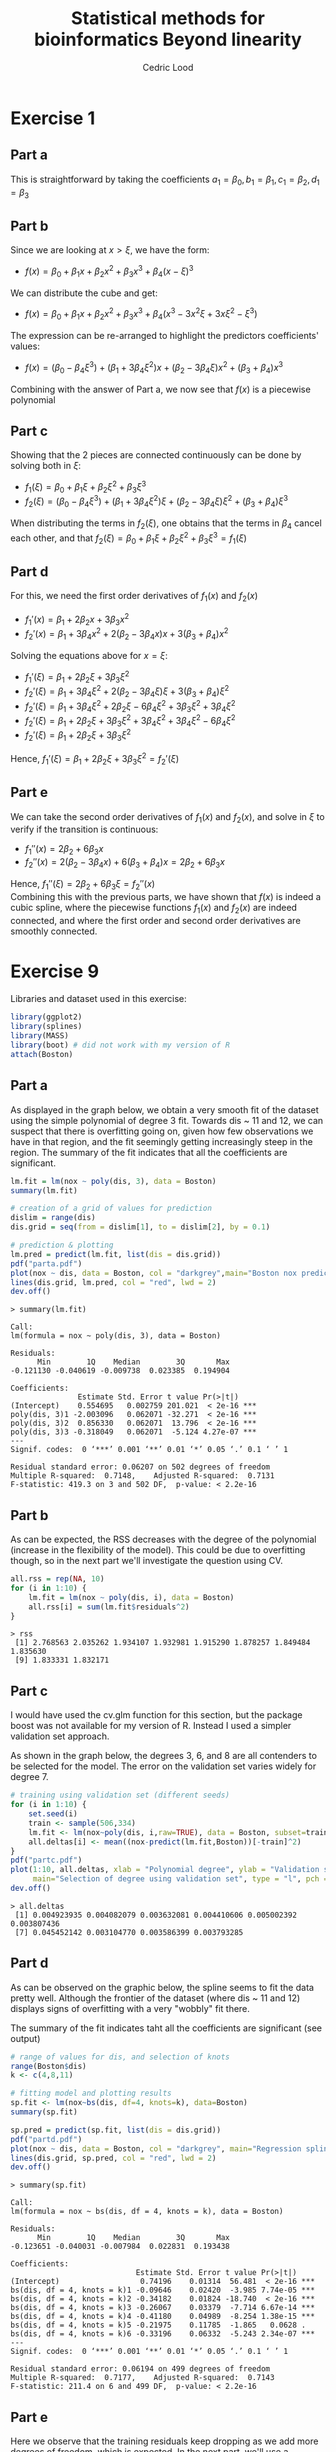 #+TITLE: Statistical methods for bioinformatics \linebreak Beyond linearity
#+AUTHOR: Cedric Lood
#+LATEX_CLASS: article
#+LATEX_CLASS_OPTIONS: [11pt, a4paper]
#+LATEX_HEADER: \usepackage[utf8]{inputenc}
#+LATEX_HEADER: \usepackage[english]{babel}
#+LATEX_HEADER: \usepackage{graphicx}
#+LATEX_HEADER: \usepackage[left=2.35cm, right=3.35cm, top=3.35cm, bottom=3.0cm]{geometry}
#+LATEX_HEADER: \usepackage{titling}

#+BEGIN_LaTeX
\graphicspath{ {figures/} }
\setlength{\droptitle}{-5em} 
\setlength{\parindent}{0cm}
#+END_LaTeX
#+OPTIONS: LaTeX:dvipng, toc:nil

* Exercise 1
** Part a
This is straightforward by taking the coefficients $a_1=\beta_0,
b_1=\beta_1, c_1=\beta_2, d_1=\beta_3$
** Part b
Since we are looking at $x>\xi$, we have the form:

- $f(x)=\beta_0 + \beta_1 x + \beta_2 x^2 + \beta_3 x^3 + \beta_4 (x - \xi)^3$

We can distribute the cube and get:

- $f(x)=\beta_0 + \beta_1 x + \beta_2 x^2 + \beta_3 x^3 + \beta_4 (x^3 - 3 x^2 \xi + 3 x \xi^2 - \xi^3)$

The expression can be re-arranged to highlight the predictors
coefficients' values:
 
- $f(x)=(\beta_0 - \beta_4 \xi^3) + (\beta_1 + 3 \beta_4 \xi^2) x +(\beta_2 - 3 \beta_4 \xi) x^2 + (\beta_3 + \beta_4) x^3$

Combining with the answer of Part a, we now see that $f(x)$ is a
piecewise polynomial
** Part c

Showing that the 2 pieces are connected continuously can be done by
solving both in $\xi$:

- $f_1(\xi)=\beta_0 + \beta_1 \xi + \beta_2 \xi^2 + \beta_3 \xi^3$
- $f_2(\xi)=(\beta_0 - \beta_4 \xi^3) + (\beta_1 + 3 \beta_4 \xi^2) \xi  +(\beta_2 - 3 \beta_4 \xi) \xi^2 + (\beta_3 + \beta_4) \xi^3$

When distributing the terms in $f_2(\xi)$, one obtains that the terms
in $\beta_4$ cancel each other, and that $f_2(\xi)=\beta_0 + \beta_1 \xi + \beta_2 \xi^2 + \beta_3 \xi^3=f_1(\xi)$
** Part d
For this, we need the first order derivatives of $f_1(x)$ and $f_2(x)$
- $f_1'(x)=\beta_1 + 2\beta_2 x + 3\beta_3 x^2$
- $f_2'(x)=\beta_1 + 3 \beta_4 x^2 + 2 (\beta_2 - 3 \beta_4 x) x + 3 (\beta_3 + \beta_4) x^2$

Solving the equations above for $x=\xi$:

- $f_1'(\xi)=\beta_1 + 2\beta_2 \xi + 3\beta_3 \xi^2$
- $f_2'(\xi) = \beta_1 + 3\beta_4 \xi^2 + 2(\beta_2 - 3\beta_4 \xi) \xi + 3(\beta_3 + \beta_4) \xi^2$
- $f_2'(\xi) = \beta_1 + 3\beta_4 \xi^2 + 2\beta_2 \xi - 6\beta_4 \xi^2 + 3\beta_3 \xi^2 + 3\beta_4 \xi^2$
- $f_2'(\xi) = \beta_1 + 2\beta_2 \xi + 3\beta_3 \xi^2 + 3\beta_4 \xi^2 + 3\beta_4 \xi^2 - 6\beta_4 \xi^2$
- $f_2'(\xi) = \beta_1 + 2\beta_2 \xi + 3\beta_3 \xi^2$

Hence, $f_1'(\xi)=\beta_1 + 2\beta_2 \xi + 3\beta_3 \xi^2=f_2'(\xi)$
** Part e
We can take the second order derivatives of $f_1(x)$ and $f_2(x)$,
and solve in $\xi$ to verify if the transition is continuous:

- $f_1''(x) = 2\beta_2 + 6\beta_3 x$
- $f_2''(x) = 2(\beta_2 - 3\beta_4 x) + 6(\beta_3 + \beta_4) x = 2\beta_2 + 6\beta_3 x$

Hence, $f_1''(\xi) = 2\beta_2 + 6\beta_3 \xi=f_2''(x)$ \\

Combining this with the previous parts, we have shown that $f(x)$ is
indeed a cubic spline, where the piecewise functions $f_1(x)$ and
$f_2(x)$ are indeed connected, and where the first order and second
order derivatives are smoothly connected.

* Exercise 9
Libraries and dataset used in this exercise:

#+BEGIN_SRC R
library(ggplot2)
library(splines)
library(MASS)
library(boot) # did not work with my version of R
attach(Boston)
#+END_SRC


** Part a

As displayed in the graph below, we obtain a very smooth fit of the
dataset using the simple polynomial of degree 3 fit. Towards dis ~ 11
and 12, we can suspect that there is overfitting going on, given how
few observations we have in that region, and the fit seemingly getting
increasingly steep in the region. The summary of the fit indicates
that all the coefficients are significant.

#+BEGIN_SRC R
lm.fit = lm(nox ~ poly(dis, 3), data = Boston)
summary(lm.fit)

# creation of a grid of values for prediction
dislim = range(dis)
dis.grid = seq(from = dislim[1], to = dislim[2], by = 0.1)

# prediction & plotting
lm.pred = predict(lm.fit, list(dis = dis.grid))
pdf("parta.pdf")
plot(nox ~ dis, data = Boston, col = "darkgrey",main="Boston nox prediction using dis") 
lines(dis.grid, lm.pred, col = "red", lwd = 2)
dev.off()
#+END_SRC

#+BEGIN_EXAMPLE
> summary(lm.fit)

Call:
lm(formula = nox ~ poly(dis, 3), data = Boston)

Residuals:
      Min        1Q    Median        3Q       Max 
-0.121130 -0.040619 -0.009738  0.023385  0.194904 

Coefficients:
               Estimate Std. Error t value Pr(>|t|)    
(Intercept)    0.554695   0.002759 201.021  < 2e-16 ***
poly(dis, 3)1 -2.003096   0.062071 -32.271  < 2e-16 ***
poly(dis, 3)2  0.856330   0.062071  13.796  < 2e-16 ***
poly(dis, 3)3 -0.318049   0.062071  -5.124 4.27e-07 ***
---
Signif. codes:  0 ‘***’ 0.001 ‘**’ 0.01 ‘*’ 0.05 ‘.’ 0.1 ‘ ’ 1

Residual standard error: 0.06207 on 502 degrees of freedom
Multiple R-squared:  0.7148,	Adjusted R-squared:  0.7131 
F-statistic: 419.3 on 3 and 502 DF,  p-value: < 2.2e-16
#+END_EXAMPLE

#+BEGIN_LaTeX
\includegraphics[scale=0.6]{parta.pdf}
#+END_LaTeX

** Part b

As can be expected, the RSS decreases with the degree of the
polynomial (increase in the flexibility of the model). This could be
due to overfitting though, so in the next part we'll investigate the
question using CV.

#+BEGIN_SRC R
all.rss = rep(NA, 10)
for (i in 1:10) {
    lm.fit = lm(nox ~ poly(dis, i), data = Boston)
    all.rss[i] = sum(lm.fit$residuals^2)
}
#+END_SRC

#+BEGIN_EXAMPLE
> rss
 [1] 2.768563 2.035262 1.934107 1.932981 1.915290 1.878257 1.849484 1.835630
 [9] 1.833331 1.832171
#+END_EXAMPLE

** Part c

I would have used the cv.glm function for this section, but the
package boost was not available for my version of R. Instead I used a
simpler validation set approach.

As shown in the graph below, the degrees 3, 6, and 8 are all
contenders to be selected for the model. The error on the validation
set varies widely for degree 7.

#+BEGIN_SRC R
# training using validation set (different seeds)
for (i in 1:10) {
    set.seed(i)
    train <- sample(506,334)
    lm.fit <- lm(nox~poly(dis, i,raw=TRUE), data = Boston, subset=train)
    all.deltas[i] <- mean((nox-predict(lm.fit,Boston))[-train]^2)
}
pdf("partc.pdf")
plot(1:10, all.deltas, xlab = "Polynomial degree", ylab = "Validation set error",
     main="Selection of degree using validation set", type = "l", pch = 20, lwd = 2)
dev.off()
#+END_SRC

#+BEGIN_EXAMPLE
> all.deltas
 [1] 0.004923935 0.004082079 0.003632081 0.004410606 0.005002392 0.003807436
 [7] 0.045452142 0.003104770 0.003586399 0.003793285
#+END_EXAMPLE

#+BEGIN_LaTeX
\includegraphics[scale=0.6]{partc.pdf}
#+END_LaTeX
** Part d
As can be observed on the graphic below, the spline seems to fit the
data pretty well. Although the frontier of the dataset (where dis ~ 11
and 12) displays signs of overfitting with a very "wobbly" fit there.

The summary of the fit indicates taht all the coefficients are
significant (see output)

#+BEGIN_SRC R
# range of values for dis, and selection of knots
range(Boston$dis)
k <- c(4,8,11)

# fitting model and plotting results
sp.fit <- lm(nox~bs(dis, df=4, knots=k), data=Boston)
summary(sp.fit)

sp.pred = predict(sp.fit, list(dis = dis.grid))
pdf("partd.pdf")
plot(nox ~ dis, data = Boston, col = "darkgrey", main="Regression spline fit")
lines(dis.grid, sp.pred, col = "red", lwd = 2)
dev.off()
#+END_SRC

#+BEGIN_EXAMPLE
> summary(sp.fit)

Call:
lm(formula = nox ~ bs(dis, df = 4, knots = k), data = Boston)

Residuals:
      Min        1Q    Median        3Q       Max 
-0.123651 -0.040031 -0.007984  0.022831  0.193438 

Coefficients:
                            Estimate Std. Error t value Pr(>|t|)    
(Intercept)                  0.74196    0.01314  56.481  < 2e-16 ***
bs(dis, df = 4, knots = k)1 -0.09646    0.02420  -3.985 7.74e-05 ***
bs(dis, df = 4, knots = k)2 -0.34182    0.01824 -18.740  < 2e-16 ***
bs(dis, df = 4, knots = k)3 -0.26067    0.03379  -7.714 6.67e-14 ***
bs(dis, df = 4, knots = k)4 -0.41180    0.04989  -8.254 1.38e-15 ***
bs(dis, df = 4, knots = k)5 -0.21975    0.11785  -1.865   0.0628 .  
bs(dis, df = 4, knots = k)6 -0.33196    0.06332  -5.243 2.34e-07 ***
---
Signif. codes:  0 ‘***’ 0.001 ‘**’ 0.01 ‘*’ 0.05 ‘.’ 0.1 ‘ ’ 1

Residual standard error: 0.06194 on 499 degrees of freedom
Multiple R-squared:  0.7177,	Adjusted R-squared:  0.7143 
F-statistic: 211.4 on 6 and 499 DF,  p-value: < 2.2e-16
#+END_EXAMPLE

#+BEGIN_LaTeX
\includegraphics[scale=0.6]{partd.pdf}
#+END_LaTeX

** Part e 

Here we observe that the training residuals keep dropping as we add
more degrees of freedom, which is expected. In the next part, we'll
use a validation set to select the correct df.

#+BEGIN_SRC R
all.residuals = rep(NA, 16)

for (i in 3:16) {
    lm.fit = lm(nox ~ bs(dis, df = i), data = Boston)
    all.residuals[i] = sum(lm.fit$residuals^2)
}
all.residuals[-c(1, 2)]
#+END_SRC

#+BEGIN_EXAMPLE
> all.residuals[-c(1, 2)]
 [1] 1.934107 1.922775 1.840173 1.833966 1.829884 1.816995 1.825653 1.792535
 [9] 1.796992 1.788999 1.782350 1.781838 1.782798 1.783546
#+END_EXAMPLE

** Part f

Same remark as in section c concerning the cv.glm function, and the
use of a validation set instead. We can see that the test errors vary
widely with degrees of freedom, although the trend seems to drop
consistently until DF=10.

#+BEGIN_SRC R
all.cv = rep(NA, 16)
set.seed(1)
train <- sample(506,334)
for (i in 3:16) {
    lm.fit = lm(nox ~ bs(dis, df = i), data = Boston,subset=train)
    all.cv[i] <- mean((nox-predict(lm.fit,Boston))[-train]^2)
}

pdf("plotf.pdf")
plot(3:16, all.cv[-c(1, 2)], lwd = 2, type = "l", xlab = "df", ylab = "Validation set error", main="Selection of degrees of freedom")
dev.off()
#+END_SRC

#+BEGIN_LaTeX
\includegraphics[scale=0.6]{plotf.pdf}
#+END_LaTeX



